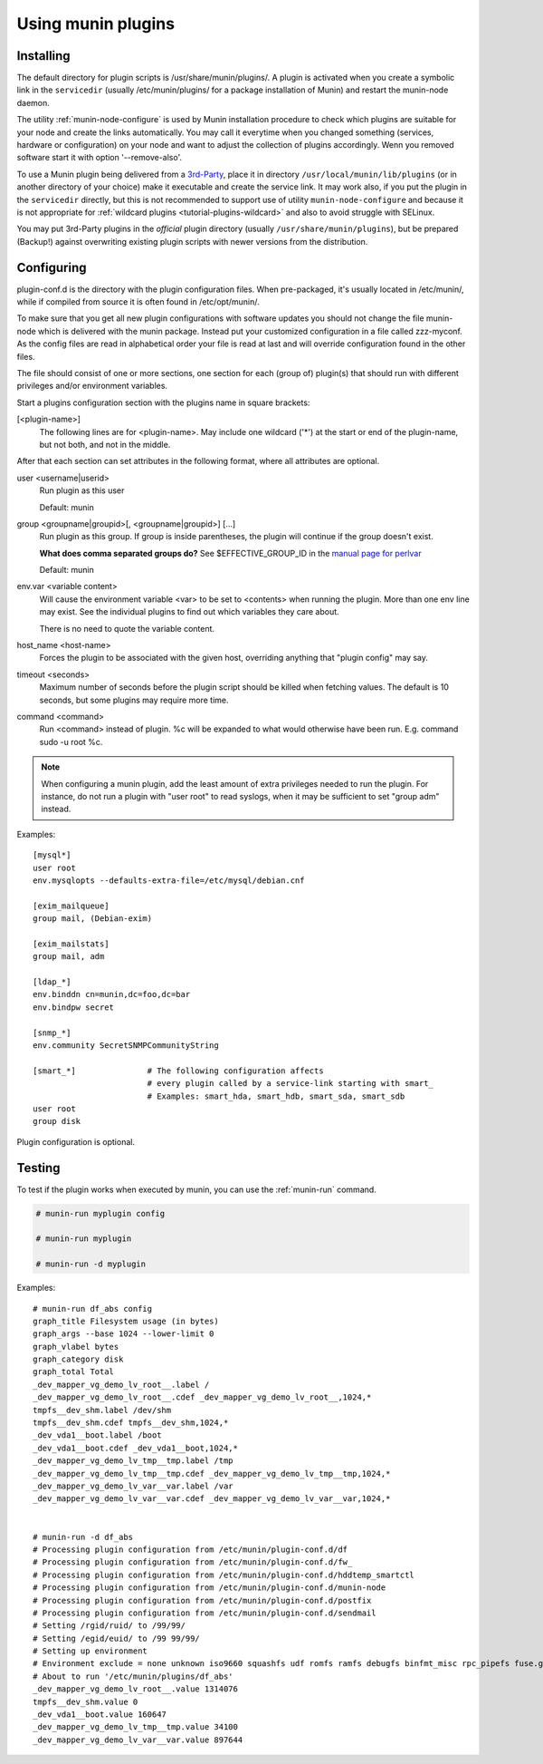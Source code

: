 .. _plugin-use:

=====================
 Using munin plugins
=====================

.. index::
   pair: plugin; installing

Installing
==========

The default directory for plugin scripts is /usr/share/munin/plugins/.
A plugin is activated when you create a symbolic link in the ``servicedir`` 
(usually /etc/munin/plugins/ for a package installation of Munin)
and restart the munin-node daemon.

The utility :ref:`munin-node-configure` is used by Munin installation 
procedure to check which plugins are suitable for your node and 
create the links automatically. You may call it everytime when you
changed something (services, hardware  or configuration) on your
node and want to adjust the collection of plugins accordingly. 
Wenn you removed software start it with option '--remove-also'.

To use a Munin plugin being delivered from a `3rd-Party <http://gallery.munin-monitoring.org/contrib/>`_,
place it in directory ``/usr/local/munin/lib/plugins`` (or in another 
directory of your choice) make it executable and create the service link. 
It may work also, if you put the plugin in the ``servicedir`` directly, 
but this is not recommended to support use of utility 
``munin-node-configure`` and because it is not appropriate for
:ref:`wildcard plugins <tutorial-plugins-wildcard>` and also
to avoid struggle with SELinux.

You may put 3rd-Party plugins in the *official* plugin directory
(usually ``/usr/share/munin/plugins``), but be prepared (Backup!)
against overwriting existing plugin scripts with newer versions
from the distribution.

.. index::
   pair: plugin; configuration

.. _plugin-conf.d:

Configuring
===========

plugin-conf.d is the directory with the plugin configuration files. 
When pre-packaged, it's usually located in /etc/munin/, while if 
compiled from source it is often found in /etc/opt/munin/. 

To make sure that you get all new plugin configurations with software updates 
you should not change the file munin-node which is delivered with the munin package.
Instead put your customized configuration in a file called zzz-myconf.
As the config files are read in alphabetical order your file is read 
at last and will override configuration found in the other files.

The file should consist of one or more sections, one section for each 
(group of) plugin(s) that should run with different privileges 
and/or environment variables.

Start a plugins configuration section with the plugins name in square brackets:

[<plugin-name>] 
  The following lines are for <plugin-name>. May include one wildcard ('*') at the start or end of the plugin-name, but not both, and not in the middle.

After that each section can set attributes in the following format, where all attributes are optional. 

user <username|userid>
  Run plugin as this user

  Default: munin

group <groupname|groupid>[, <groupname|groupid>] [...]  
  Run plugin as this group. If group is inside parentheses, the plugin will continue if the group doesn't exist.

  **What does comma separated groups do?** See $EFFECTIVE_GROUP_ID in the `manual page for perlvar <http://perldoc.perl.org/perlvar.html>`_

  Default: munin

env.var <variable content>
  Will cause the environment variable <var> to be set to <contents> when running the plugin. 
  More than one env line may exist. See the individual plugins to find out which variables they care about.

  There is no need to quote the variable content.

host_name <host-name> 
  Forces the plugin to be associated with the given host, overriding anything that "plugin config" may say. 

timeout <seconds> 
  Maximum number of seconds before the plugin script should be killed when fetching values. 
  The default is 10 seconds, but some plugins may require more time. 

command <command> 
  Run <command> instead of plugin. %c will be expanded to what would otherwise have been run. E.g. command sudo -u root %c.

.. note::

   When configuring a munin plugin, add the least amount of extra
   privileges needed to run the plugin. For instance, do not run a
   plugin with "user root" to read syslogs, when it may be sufficient
   to set "group adm" instead.

Examples:

.. index::
   triple: example; plugin; configuration

::

  [mysql*]
  user root
  env.mysqlopts --defaults-extra-file=/etc/mysql/debian.cnf

  [exim_mailqueue]
  group mail, (Debian-exim)

  [exim_mailstats]
  group mail, adm

  [ldap_*]
  env.binddn cn=munin,dc=foo,dc=bar
  env.bindpw secret

  [snmp_*]
  env.community SecretSNMPCommunityString

  [smart_*]               # The following configuration affects 
                          # every plugin called by a service-link starting with smart_
                          # Examples: smart_hda, smart_hdb, smart_sda, smart_sdb
  user root
  group disk

Plugin configuration is optional.

.. index::
   pair: plugin; testing

Testing
=======

To test if the plugin works when executed by munin, you can use the
:ref:`munin-run` command.

.. code-block:: bash

   # munin-run myplugin config

   # munin-run myplugin

   # munin-run -d myplugin

Examples:

::

  # munin-run df_abs config
  graph_title Filesystem usage (in bytes)
  graph_args --base 1024 --lower-limit 0
  graph_vlabel bytes
  graph_category disk
  graph_total Total
  _dev_mapper_vg_demo_lv_root__.label /
  _dev_mapper_vg_demo_lv_root__.cdef _dev_mapper_vg_demo_lv_root__,1024,*
  tmpfs__dev_shm.label /dev/shm
  tmpfs__dev_shm.cdef tmpfs__dev_shm,1024,*
  _dev_vda1__boot.label /boot
  _dev_vda1__boot.cdef _dev_vda1__boot,1024,*
  _dev_mapper_vg_demo_lv_tmp__tmp.label /tmp
  _dev_mapper_vg_demo_lv_tmp__tmp.cdef _dev_mapper_vg_demo_lv_tmp__tmp,1024,*
  _dev_mapper_vg_demo_lv_var__var.label /var
  _dev_mapper_vg_demo_lv_var__var.cdef _dev_mapper_vg_demo_lv_var__var,1024,*


  # munin-run -d df_abs
  # Processing plugin configuration from /etc/munin/plugin-conf.d/df
  # Processing plugin configuration from /etc/munin/plugin-conf.d/fw_
  # Processing plugin configuration from /etc/munin/plugin-conf.d/hddtemp_smartctl
  # Processing plugin configuration from /etc/munin/plugin-conf.d/munin-node
  # Processing plugin configuration from /etc/munin/plugin-conf.d/postfix
  # Processing plugin configuration from /etc/munin/plugin-conf.d/sendmail
  # Setting /rgid/ruid/ to /99/99/
  # Setting /egid/euid/ to /99 99/99/
  # Setting up environment
  # Environment exclude = none unknown iso9660 squashfs udf romfs ramfs debugfs binfmt_misc rpc_pipefs fuse.gvfs-fuse-daemon
  # About to run '/etc/munin/plugins/df_abs'
  _dev_mapper_vg_demo_lv_root__.value 1314076
  tmpfs__dev_shm.value 0
  _dev_vda1__boot.value 160647
  _dev_mapper_vg_demo_lv_tmp__tmp.value 34100
  _dev_mapper_vg_demo_lv_var__var.value 897644

